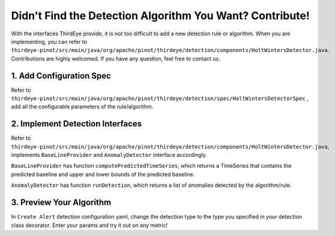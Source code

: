 ..
.. Licensed to the Apache Software Foundation (ASF) under one
.. or more contributor license agreements.  See the NOTICE file
.. distributed with this work for additional information
.. regarding copyright ownership.  The ASF licenses this file
.. to you under the Apache License, Version 2.0 (the
.. "License"); you may not use this file except in compliance
.. with the License.  You may obtain a copy of the License at
..
..   http://www.apache.org/licenses/LICENSE-2.0
..
.. Unless required by applicable law or agreed to in writing,
.. software distributed under the License is distributed on an
.. "AS IS" BASIS, WITHOUT WARRANTIES OR CONDITIONS OF ANY
.. KIND, either express or implied.  See the License for the
.. specific language governing permissions and limitations
.. under the License.
..

.. _contribute-detection:

Didn't Find the Detection Algorithm You Want? Contribute!
==========================================================

With the interfaces ThirdEye provide, it is not too difficult to add a new detection rule or algorithm.
When you are implementing, you can refer to ``thirdeye-pinot/src/main/java/org/apache/pinot/thirdeye/detection/components/HoltWintersDetector.java``.
Contributions are highly welcomed. If you have any question, feel free to contact us.

1. Add Configuration Spec
~~~~~~~~~~~~~~~~~~~~~~~~~

Refer to ``thirdeye-pinot/src/main/java/org/apache/pinot/thirdeye/detection/spec/HoltWintersDetectorSpec``
, add all the configurable parameters of the rule/algorithm.

2. Implement Detection Interfaces
~~~~~~~~~~~~~~~~~~~~~~~~~~~~~~~~~

Refer to ``thirdeye-pinot/src/main/java/org/apache/pinot/thirdeye/detection/components/HoltWintersDetector.java``,
implements ``BaseLineProvider`` and ``AnomalyDetector`` interface accordingly.

``BaseLineProvider`` has function ``computePredictedTimeSeries``, which returns a TimeSeries that contains the predicted baseline and upper and lower bounds of the predicted baseline.

``AnomalyDetector`` has function ``runDetection``, which returns a list of anomalies detected by the algorithm/rule.

3. Preview Your Algorithm
~~~~~~~~~~~~~~~~~~~~~~~~~~~

In ``Create Alert`` detection configuration yaml, change the detection type to the type you specified in your detection class decorator. 
Enter your params and try it out on any metric!